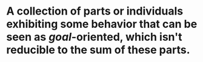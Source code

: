 * A collection of parts or individuals exhibiting some behavior that can be seen as [[goal]]-oriented, which isn't reducible to the sum of these parts.